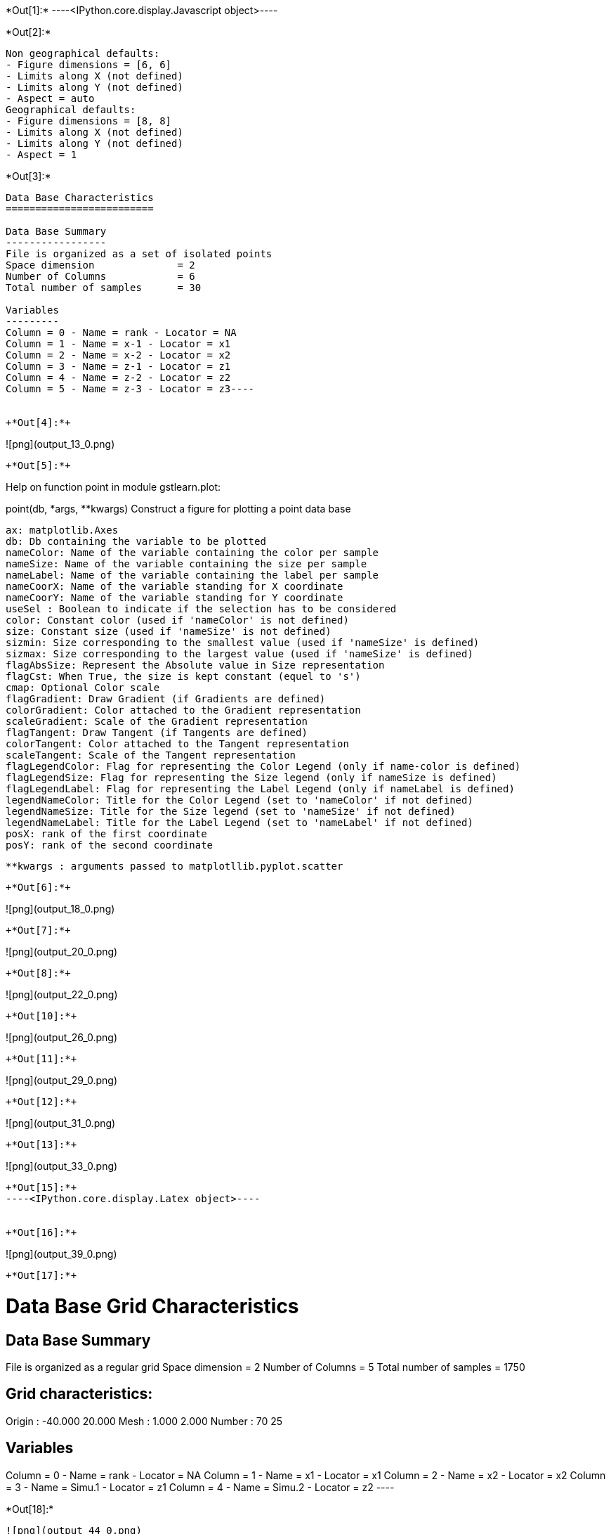 +*Out[1]:*+
----<IPython.core.display.Javascript object>----


+*Out[2]:*+
----
Non geographical defaults:
- Figure dimensions = [6, 6]
- Limits along X (not defined)
- Limits along Y (not defined)
- Aspect = auto
Geographical defaults:
- Figure dimensions = [8, 8]
- Limits along X (not defined)
- Limits along Y (not defined)
- Aspect = 1
----


+*Out[3]:*+
----
Data Base Characteristics
=========================

Data Base Summary
-----------------
File is organized as a set of isolated points
Space dimension              = 2
Number of Columns            = 6
Total number of samples      = 30

Variables
---------
Column = 0 - Name = rank - Locator = NA
Column = 1 - Name = x-1 - Locator = x1
Column = 2 - Name = x-2 - Locator = x2
Column = 3 - Name = z-1 - Locator = z1
Column = 4 - Name = z-2 - Locator = z2
Column = 5 - Name = z-3 - Locator = z3----


+*Out[4]:*+
----
![png](output_13_0.png)
----


+*Out[5]:*+
----
Help on function point in module gstlearn.plot:

point(db, *args, **kwargs)
    Construct a figure for plotting a point data base
    
    ax: matplotlib.Axes
    db: Db containing the variable to be plotted
    nameColor: Name of the variable containing the color per sample
    nameSize: Name of the variable containing the size per sample
    nameLabel: Name of the variable containing the label per sample
    nameCoorX: Name of the variable standing for X coordinate 
    nameCoorY: Name of the variable standing for Y coordinate 
    useSel : Boolean to indicate if the selection has to be considered
    color: Constant color (used if 'nameColor' is not defined)
    size: Constant size (used if 'nameSize' is not defined)
    sizmin: Size corresponding to the smallest value (used if 'nameSize' is defined)
    sizmax: Size corresponding to the largest value (used if 'nameSize' is defined)
    flagAbsSize: Represent the Absolute value in Size representation
    flagCst: When True, the size is kept constant (equel to 's')
    cmap: Optional Color scale
    flagGradient: Draw Gradient (if Gradients are defined)
    colorGradient: Color attached to the Gradient representation
    scaleGradient: Scale of the Gradient representation
    flagTangent: Draw Tangent (if Tangents are defined)
    colorTangent: Color attached to the Tangent representation
    scaleTangent: Scale of the Tangent representation
    flagLegendColor: Flag for representing the Color Legend (only if name-color is defined)
    flagLegendSize: Flag for representing the Size legend (only if nameSize is defined)
    flagLegendLabel: Flag for representing the Label Legend (only if nameLabel is defined)
    legendNameColor: Title for the Color Legend (set to 'nameColor' if not defined)
    legendNameSize: Title for the Size legend (set to 'nameSize' if not defined)
    legendNameLabel: Title for the Label Legend (set to 'nameLabel' if not defined)
    posX: rank of the first coordinate
    posY: rank of the second coordinate
    
    **kwargs : arguments passed to matplotllib.pyplot.scatter

----


+*Out[6]:*+
----
![png](output_18_0.png)
----


+*Out[7]:*+
----
![png](output_20_0.png)
----


+*Out[8]:*+
----
![png](output_22_0.png)
----


+*Out[10]:*+
----
![png](output_26_0.png)
----


+*Out[11]:*+
----
![png](output_29_0.png)
----


+*Out[12]:*+
----
![png](output_31_0.png)
----


+*Out[13]:*+
----
![png](output_33_0.png)
----


+*Out[15]:*+
----<IPython.core.display.Latex object>----


+*Out[16]:*+
----
![png](output_39_0.png)
----


+*Out[17]:*+
----

Data Base Grid Characteristics
==============================

Data Base Summary
-----------------
File is organized as a regular grid
Space dimension              = 2
Number of Columns            = 5
Total number of samples      = 1750

Grid characteristics:
---------------------
Origin :    -40.000    20.000
Mesh   :      1.000     2.000
Number :         70        25

Variables
---------
Column = 0 - Name = rank - Locator = NA
Column = 1 - Name = x1 - Locator = x1
Column = 2 - Name = x2 - Locator = x2
Column = 3 - Name = Simu.1 - Locator = z1
Column = 4 - Name = Simu.2 - Locator = z2
 ----


+*Out[18]:*+
----
![png](output_44_0.png)
----


+*Out[19]:*+
----
![png](output_45_0.png)
----


+*Out[20]:*+
----
![png](output_46_0.png)
----


+*Out[21]:*+
----
![png](output_47_0.png)
----


+*Out[23]:*+
----
Non geographical defaults:
- Figure dimensions = [6, 6]
- Limits along X (not defined)
- Limits along Y (not defined)
- Aspect = auto
Geographical defaults:
- Figure dimensions = [8, 8]
- Limits along X (not defined)
- Limits along Y (not defined)
- Aspect = 1
----


+*Out[24]:*+
----
![png](output_57_0.png)
----


+*Out[25]:*+
----
![png](output_59_0.png)
----


+*Out[26]:*+
----
![png](output_61_0.png)
----


+*Out[27]:*+
----
![png](output_63_0.png)
----


+*Out[28]:*+
----
![png](output_65_0.png)
----


+*Out[29]:*+
----
![png](output_67_0.png)
----


+*Out[30]:*+
----
![png](output_69_0.png)
----


+*Out[31]:*+
----

Data Base Characteristics
=========================

Data Base Summary
-----------------
File is organized as a set of isolated points
Space dimension              = 2
Number of Columns            = 7
Total number of samples      = 17
Number of active samples     = 17

Variables
---------
Column = 0 - Name = rank - Locator = NA
Column = 1 - Name = rank.1 - Locator = NA
Column = 2 - Name = x1 - Locator = x1
Column = 3 - Name = x2 - Locator = x2
Column = 4 - Name = Simu.1 - Locator = z1
Column = 5 - Name = Simu.2 - Locator = z2
Column = 6 - Name = sel - Locator = sel
 ----


+*Out[33]:*+
----
![png](output_76_0.png)
----


+*Out[35]:*+
----
![png](output_80_0.png)
----


+*Out[37]:*+
----
![png](output_84_0.png)
----


+*Out[38]:*+
----
![png](output_86_0.png)
----


+*Out[39]:*+
----
![png](output_88_0.png)
----


+*Out[40]:*+
----

Data Base Characteristics
=========================

Data Base Summary
-----------------
File is organized as a set of isolated points
Space dimension              = 2
Number of Columns            = 4
Total number of samples      = 3

Data Base Contents
------------------
                 rank         x         y         z
     [  0,]     1.000     1.000     1.000     1.000
     [  1,]     2.000     2.000     2.000     3.000
     [  2,]     3.000     3.000     3.000     5.000

Variables
---------
Column = 0 - Name = rank - Locator = NA
Column = 1 - Name = x - Locator = x1
Column = 2 - Name = y - Locator = x2
Column = 3 - Name = z - Locator = z1
 ----


+*Out[41]:*+
----
![png](output_93_0.png)
----


+*Out[42]:*+
----
![png](output_95_0.png)
----


+*Out[43]:*+
----
![png](output_97_0.png)
----


+*Out[46]:*+
----
![png](output_105_0.png)
----


+*Out[47]:*+
----
![png](output_107_0.png)
----


+*Out[48]:*+
----
![png](output_109_0.png)
----


+*Out[49]:*+
----
![png](output_111_0.png)
----


+*Out[50]:*+
----
![png](output_114_0.png)
----


+*Out[51]:*+
----
![png](output_117_0.png)
----


+*Out[52]:*+
----
![png](output_119_0.png)
----


+*Out[53]:*+
----
![png](output_122_0.png)
----
